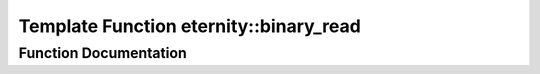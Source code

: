 .. _exhale_function_namespaceeternity_1a4bd77f03b6e8ea105a1b7a8d4e245fbe:

Template Function eternity::binary_read
=======================================

.. did not find file this was defined in


Function Documentation
----------------------


.. doxygenfunction:: eternity::binary_read(CollectionCategory, Container&, InputIterator, bin_archive&)
